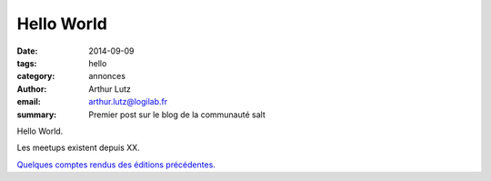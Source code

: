 Hello World
###########

:date: 2014-09-09
:tags: hello
:category: annonces
:author: Arthur Lutz
:email: arthur.lutz@logilab.fr
:summary: Premier post sur le blog de la communauté salt

Hello World.

Les meetups existent depuis XX. 

`Quelques comptes rendus des éditions précédentes. <http://www.logilab.org/bookmark/264279/follow>`_

